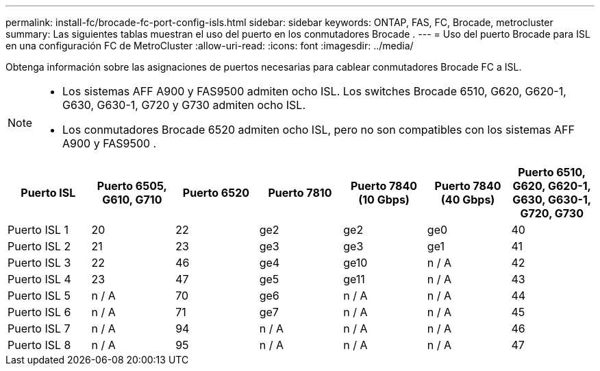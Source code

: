 ---
permalink: install-fc/brocade-fc-port-config-isls.html 
sidebar: sidebar 
keywords: ONTAP, FAS, FC, Brocade, metrocluster 
summary: Las siguientes tablas muestran el uso del puerto en los conmutadores Brocade . 
---
= Uso del puerto Brocade para ISL en una configuración FC de MetroCluster
:allow-uri-read: 
:icons: font
:imagesdir: ../media/


[role="lead"]
Obtenga información sobre las asignaciones de puertos necesarias para cablear conmutadores Brocade FC a ISL.

[NOTE]
====
* Los sistemas AFF A900 y FAS9500 admiten ocho ISL. Los switches Brocade 6510, G620, G620-1, G630, G630-1, G720 y G730 admiten ocho ISL.
* Los conmutadores Brocade 6520 admiten ocho ISL, pero no son compatibles con los sistemas AFF A900 y FAS9500 .


====
[cols="2a,2a,2a,2a,2a,2a,2a"]
|===
| *Puerto ISL* | *Puerto 6505, G610, G710* | *Puerto 6520* | *Puerto 7810* | *Puerto 7840 (10 Gbps)* | *Puerto 7840 (40 Gbps)* | *Puerto 6510, G620, G620-1, G630, G630-1, G720, G730* 


 a| 
Puerto ISL 1
 a| 
20
 a| 
22
 a| 
ge2
 a| 
ge2
 a| 
ge0
 a| 
40



 a| 
Puerto ISL 2
 a| 
21
 a| 
23
 a| 
ge3
 a| 
ge3
 a| 
ge1
 a| 
41



 a| 
Puerto ISL 3
 a| 
22
 a| 
46
 a| 
ge4
 a| 
ge10
 a| 
n / A
 a| 
42



 a| 
Puerto ISL 4
 a| 
23
 a| 
47
 a| 
ge5
 a| 
ge11
 a| 
n / A
 a| 
43



 a| 
Puerto ISL 5
 a| 
n / A
 a| 
70
 a| 
ge6
 a| 
n / A
 a| 
n / A
 a| 
44



 a| 
Puerto ISL 6
 a| 
n / A
 a| 
71
 a| 
ge7
 a| 
n / A
 a| 
n / A
 a| 
45



 a| 
Puerto ISL 7
 a| 
n / A
 a| 
94
 a| 
n / A
 a| 
n / A
 a| 
n / A
 a| 
46



 a| 
Puerto ISL 8
 a| 
n / A
 a| 
95
 a| 
n / A
 a| 
n / A
 a| 
n / A
 a| 
47

|===